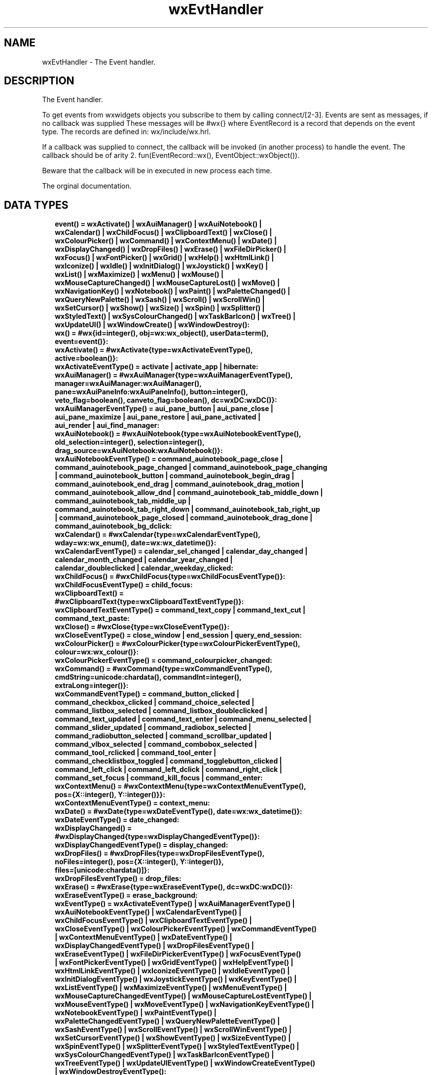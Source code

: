 .TH wxEvtHandler 3 "wx 1.9.1" "" "Erlang Module Definition"
.SH NAME
wxEvtHandler \- The Event handler.
.SH DESCRIPTION
.LP
The Event handler\&.
.LP
To get events from wxwidgets objects you subscribe to them by calling connect/[2-3]\&. Events are sent as messages, if no callback was supplied These messages will be #wx{} where EventRecord is a record that depends on the event type\&. The records are defined in: wx/include/wx\&.hrl\&.
.LP
If a callback was supplied to connect, the callback will be invoked (in another process) to handle the event\&. The callback should be of arity 2\&. fun(EventRecord::wx(), EventObject::wxObject())\&.
.LP
Beware that the callback will be in executed in new process each time\&.
.LP
 The orginal documentation\&.
.SH "DATA TYPES"

.RS 2
.TP 2
.B
event() = wxActivate() | wxAuiManager() | wxAuiNotebook() | wxCalendar() | wxChildFocus() | wxClipboardText() | wxClose() | wxColourPicker() | wxCommand() | wxContextMenu() | wxDate() | wxDisplayChanged() | wxDropFiles() | wxErase() | wxFileDirPicker() | wxFocus() | wxFontPicker() | wxGrid() | wxHelp() | wxHtmlLink() | wxIconize() | wxIdle() | wxInitDialog() | wxJoystick() | wxKey() | wxList() | wxMaximize() | wxMenu() | wxMouse() | wxMouseCaptureChanged() | wxMouseCaptureLost() | wxMove() | wxNavigationKey() | wxNotebook() | wxPaint() | wxPaletteChanged() | wxQueryNewPalette() | wxSash() | wxScroll() | wxScrollWin() | wxSetCursor() | wxShow() | wxSize() | wxSpin() | wxSplitter() | wxStyledText() | wxSysColourChanged() | wxTaskBarIcon() | wxTree() | wxUpdateUI() | wxWindowCreate() | wxWindowDestroy():

.TP 2
.B
wx() = #wx{id=integer(), obj=wx:wx_object(), userData=term(), event=event()}:

.TP 2
.B
wxActivate() = #wxActivate{type=wxActivateEventType(), active=boolean()}:

.TP 2
.B
wxActivateEventType() = activate | activate_app | hibernate:

.TP 2
.B
wxAuiManager() = #wxAuiManager{type=wxAuiManagerEventType(), manager=wxAuiManager:wxAuiManager(), pane=wxAuiPaneInfo:wxAuiPaneInfo(), button=integer(), veto_flag=boolean(), canveto_flag=boolean(), dc=wxDC:wxDC()}:

.TP 2
.B
wxAuiManagerEventType() = aui_pane_button | aui_pane_close | aui_pane_maximize | aui_pane_restore | aui_pane_activated | aui_render | aui_find_manager:

.TP 2
.B
wxAuiNotebook() = #wxAuiNotebook{type=wxAuiNotebookEventType(), old_selection=integer(), selection=integer(), drag_source=wxAuiNotebook:wxAuiNotebook()}:

.TP 2
.B
wxAuiNotebookEventType() = command_auinotebook_page_close | command_auinotebook_page_changed | command_auinotebook_page_changing | command_auinotebook_button | command_auinotebook_begin_drag | command_auinotebook_end_drag | command_auinotebook_drag_motion | command_auinotebook_allow_dnd | command_auinotebook_tab_middle_down | command_auinotebook_tab_middle_up | command_auinotebook_tab_right_down | command_auinotebook_tab_right_up | command_auinotebook_page_closed | command_auinotebook_drag_done | command_auinotebook_bg_dclick:

.TP 2
.B
wxCalendar() = #wxCalendar{type=wxCalendarEventType(), wday=wx:wx_enum(), date=wx:wx_datetime()}:

.TP 2
.B
wxCalendarEventType() = calendar_sel_changed | calendar_day_changed | calendar_month_changed | calendar_year_changed | calendar_doubleclicked | calendar_weekday_clicked:

.TP 2
.B
wxChildFocus() = #wxChildFocus{type=wxChildFocusEventType()}:

.TP 2
.B
wxChildFocusEventType() = child_focus:

.TP 2
.B
wxClipboardText() = #wxClipboardText{type=wxClipboardTextEventType()}:

.TP 2
.B
wxClipboardTextEventType() = command_text_copy | command_text_cut | command_text_paste:

.TP 2
.B
wxClose() = #wxClose{type=wxCloseEventType()}:

.TP 2
.B
wxCloseEventType() = close_window | end_session | query_end_session:

.TP 2
.B
wxColourPicker() = #wxColourPicker{type=wxColourPickerEventType(), colour=wx:wx_colour()}:

.TP 2
.B
wxColourPickerEventType() = command_colourpicker_changed:

.TP 2
.B
wxCommand() = #wxCommand{type=wxCommandEventType(), cmdString=unicode:chardata(), commandInt=integer(), extraLong=integer()}:

.TP 2
.B
wxCommandEventType() = command_button_clicked | command_checkbox_clicked | command_choice_selected | command_listbox_selected | command_listbox_doubleclicked | command_text_updated | command_text_enter | command_menu_selected | command_slider_updated | command_radiobox_selected | command_radiobutton_selected | command_scrollbar_updated | command_vlbox_selected | command_combobox_selected | command_tool_rclicked | command_tool_enter | command_checklistbox_toggled | command_togglebutton_clicked | command_left_click | command_left_dclick | command_right_click | command_set_focus | command_kill_focus | command_enter:

.TP 2
.B
wxContextMenu() = #wxContextMenu{type=wxContextMenuEventType(), pos={X::integer(), Y::integer()}}:

.TP 2
.B
wxContextMenuEventType() = context_menu:

.TP 2
.B
wxDate() = #wxDate{type=wxDateEventType(), date=wx:wx_datetime()}:

.TP 2
.B
wxDateEventType() = date_changed:

.TP 2
.B
wxDisplayChanged() = #wxDisplayChanged{type=wxDisplayChangedEventType()}:

.TP 2
.B
wxDisplayChangedEventType() = display_changed:

.TP 2
.B
wxDropFiles() = #wxDropFiles{type=wxDropFilesEventType(), noFiles=integer(), pos={X::integer(), Y::integer()}, files=[unicode:chardata()]}:

.TP 2
.B
wxDropFilesEventType() = drop_files:

.TP 2
.B
wxErase() = #wxErase{type=wxEraseEventType(), dc=wxDC:wxDC()}:

.TP 2
.B
wxEraseEventType() = erase_background:

.TP 2
.B
wxEventType() = wxActivateEventType() | wxAuiManagerEventType() | wxAuiNotebookEventType() | wxCalendarEventType() | wxChildFocusEventType() | wxClipboardTextEventType() | wxCloseEventType() | wxColourPickerEventType() | wxCommandEventType() | wxContextMenuEventType() | wxDateEventType() | wxDisplayChangedEventType() | wxDropFilesEventType() | wxEraseEventType() | wxFileDirPickerEventType() | wxFocusEventType() | wxFontPickerEventType() | wxGridEventType() | wxHelpEventType() | wxHtmlLinkEventType() | wxIconizeEventType() | wxIdleEventType() | wxInitDialogEventType() | wxJoystickEventType() | wxKeyEventType() | wxListEventType() | wxMaximizeEventType() | wxMenuEventType() | wxMouseCaptureChangedEventType() | wxMouseCaptureLostEventType() | wxMouseEventType() | wxMoveEventType() | wxNavigationKeyEventType() | wxNotebookEventType() | wxPaintEventType() | wxPaletteChangedEventType() | wxQueryNewPaletteEventType() | wxSashEventType() | wxScrollEventType() | wxScrollWinEventType() | wxSetCursorEventType() | wxShowEventType() | wxSizeEventType() | wxSpinEventType() | wxSplitterEventType() | wxStyledTextEventType() | wxSysColourChangedEventType() | wxTaskBarIconEventType() | wxTreeEventType() | wxUpdateUIEventType() | wxWindowCreateEventType() | wxWindowDestroyEventType():

.TP 2
.B
wxEvtHandler() = wx:wx_object():

.TP 2
.B
wxFileDirPicker() = #wxFileDirPicker{type=wxFileDirPickerEventType(), path=unicode:chardata()}:

.TP 2
.B
wxFileDirPickerEventType() = command_filepicker_changed | command_dirpicker_changed:

.TP 2
.B
wxFocus() = #wxFocus{type=wxFocusEventType(), win=wxWindow:wxWindow()}:

.TP 2
.B
wxFocusEventType() = set_focus | kill_focus:

.TP 2
.B
wxFontPicker() = #wxFontPicker{type=wxFontPickerEventType(), font=wxFont:wxFont()}:

.TP 2
.B
wxFontPickerEventType() = command_fontpicker_changed:

.TP 2
.B
wxGrid() = #wxGrid{type=wxGridEventType(), row=integer(), col=integer(), x=integer(), y=integer(), selecting=boolean(), control=boolean(), meta=boolean(), shift=boolean(), alt=boolean()}:

.TP 2
.B
wxGridEventType() = grid_cell_left_click | grid_cell_right_click | grid_cell_left_dclick | grid_cell_right_dclick | grid_label_left_click | grid_label_right_click | grid_label_left_dclick | grid_label_right_dclick | grid_row_size | grid_col_size | grid_range_select | grid_cell_change | grid_select_cell | grid_editor_shown | grid_editor_hidden | grid_editor_created | grid_cell_begin_drag:

.TP 2
.B
wxHelp() = #wxHelp{type=wxHelpEventType()}:

.TP 2
.B
wxHelpEventType() = help | detailed_help:

.TP 2
.B
wxHtmlLink() = #wxHtmlLink{type=wxHtmlLinkEventType(), linkInfo=wx:wx_wxHtmlLinkInfo()}:

.TP 2
.B
wxHtmlLinkEventType() = command_html_link_clicked:

.TP 2
.B
wxIconize() = #wxIconize{type=wxIconizeEventType(), iconized=boolean()}:

.TP 2
.B
wxIconizeEventType() = iconize:

.TP 2
.B
wxIdle() = #wxIdle{type=wxIdleEventType()}:

.TP 2
.B
wxIdleEventType() = idle:

.TP 2
.B
wxInitDialog() = #wxInitDialog{type=wxInitDialogEventType()}:

.TP 2
.B
wxInitDialogEventType() = init_dialog:

.TP 2
.B
wxJoystick() = #wxJoystick{type=wxJoystickEventType(), pos={X::integer(), Y::integer()}, zPosition=integer(), buttonChange=integer(), buttonState=integer(), joyStick=integer()}:

.TP 2
.B
wxJoystickEventType() = joy_button_down | joy_button_up | joy_move | joy_zmove:

.TP 2
.B
wxKey() = #wxKey{type=wxKeyEventType(), x=integer(), y=integer(), keyCode=integer(), controlDown=boolean(), shiftDown=boolean(), altDown=boolean(), metaDown=boolean(), scanCode=boolean(), uniChar=integer(), rawCode=integer(), rawFlags=integer()}:

.TP 2
.B
wxKeyEventType() = char | char_hook | key_down | key_up:

.TP 2
.B
wxList() = #wxList{type=wxListEventType(), code=integer(), oldItemIndex=integer(), itemIndex=integer(), col=integer(), pointDrag={X::integer(), Y::integer()}}:

.TP 2
.B
wxListEventType() = command_list_begin_drag | command_list_begin_rdrag | command_list_begin_label_edit | command_list_end_label_edit | command_list_delete_item | command_list_delete_all_items | command_list_key_down | command_list_insert_item | command_list_col_click | command_list_col_right_click | command_list_col_begin_drag | command_list_col_dragging | command_list_col_end_drag | command_list_item_selected | command_list_item_deselected | command_list_item_right_click | command_list_item_middle_click | command_list_item_activated | command_list_item_focused | command_list_cache_hint:

.TP 2
.B
wxMaximize() = #wxMaximize{type=wxMaximizeEventType()}:

.TP 2
.B
wxMaximizeEventType() = maximize:

.TP 2
.B
wxMenu() = #wxMenu{type=wxMenuEventType(), menuId=integer(), menu=wxMenu:wxMenu()}:

.TP 2
.B
wxMenuEventType() = menu_open | menu_close | menu_highlight:

.TP 2
.B
wxMouse() = #wxMouse{type=wxMouseEventType(), x=integer(), y=integer(), leftDown=boolean(), middleDown=boolean(), rightDown=boolean(), controlDown=boolean(), shiftDown=boolean(), altDown=boolean(), metaDown=boolean(), wheelRotation=integer(), wheelDelta=integer(), linesPerAction=integer()}:

.TP 2
.B
wxMouseCaptureChanged() = #wxMouseCaptureChanged{type=wxMouseCaptureChangedEventType()}:

.TP 2
.B
wxMouseCaptureChangedEventType() = mouse_capture_changed:

.TP 2
.B
wxMouseCaptureLost() = #wxMouseCaptureLost{type=wxMouseCaptureLostEventType()}:

.TP 2
.B
wxMouseCaptureLostEventType() = mouse_capture_lost:

.TP 2
.B
wxMouseEventType() = left_down | left_up | middle_down | middle_up | right_down | right_up | motion | enter_window | leave_window | left_dclick | middle_dclick | right_dclick | mousewheel:

.TP 2
.B
wxMove() = #wxMove{type=wxMoveEventType(), pos={X::integer(), Y::integer()}, rect={X::integer(), Y::integer(), W::integer(), H::integer()}}:

.TP 2
.B
wxMoveEventType() = move:

.TP 2
.B
wxNavigationKey() = #wxNavigationKey{type=wxNavigationKeyEventType(), flags=integer(), focus=wxWindow:wxWindow()}:

.TP 2
.B
wxNavigationKeyEventType() = navigation_key:

.TP 2
.B
wxNotebook() = #wxNotebook{type=wxNotebookEventType(), nSel=integer(), nOldSel=integer()}:

.TP 2
.B
wxNotebookEventType() = command_notebook_page_changed | command_notebook_page_changing:

.TP 2
.B
wxPaint() = #wxPaint{type=wxPaintEventType()}:

.TP 2
.B
wxPaintEventType() = paint:

.TP 2
.B
wxPaletteChanged() = #wxPaletteChanged{type=wxPaletteChangedEventType()}:

.TP 2
.B
wxPaletteChangedEventType() = palette_changed:

.TP 2
.B
wxQueryNewPalette() = #wxQueryNewPalette{type=wxQueryNewPaletteEventType()}:

.TP 2
.B
wxQueryNewPaletteEventType() = query_new_palette:

.TP 2
.B
wxSash() = #wxSash{type=wxSashEventType(), edge=wx:wx_enum(), dragRect={X::integer(), Y::integer(), W::integer(), H::integer()}, dragStatus=wx:wx_enum()}:

.TP 2
.B
wxSashEventType() = sash_dragged:

.TP 2
.B
wxScroll() = #wxScroll{type=wxScrollEventType(), commandInt=integer(), extraLong=integer()}:

.TP 2
.B
wxScrollEventType() = scroll_top | scroll_bottom | scroll_lineup | scroll_linedown | scroll_pageup | scroll_pagedown | scroll_thumbtrack | scroll_thumbrelease | scroll_changed:

.TP 2
.B
wxScrollWin() = #wxScrollWin{type=wxScrollWinEventType(), commandInt=integer(), extraLong=integer()}:

.TP 2
.B
wxScrollWinEventType() = scrollwin_top | scrollwin_bottom | scrollwin_lineup | scrollwin_linedown | scrollwin_pageup | scrollwin_pagedown | scrollwin_thumbtrack | scrollwin_thumbrelease:

.TP 2
.B
wxSetCursor() = #wxSetCursor{type=wxSetCursorEventType(), x=integer(), y=integer(), cursor=wxCursor:wxCursor()}:

.TP 2
.B
wxSetCursorEventType() = set_cursor:

.TP 2
.B
wxShow() = #wxShow{type=wxShowEventType(), show=boolean()}:

.TP 2
.B
wxShowEventType() = show:

.TP 2
.B
wxSize() = #wxSize{type=wxSizeEventType(), size={W::integer(), H::integer()}, rect={X::integer(), Y::integer(), W::integer(), H::integer()}}:

.TP 2
.B
wxSizeEventType() = size:

.TP 2
.B
wxSpin() = #wxSpin{type=wxSpinEventType(), commandInt=integer()}:

.TP 2
.B
wxSpinEventType() = command_spinctrl_updated | spin_up | spin_down | spin:

.TP 2
.B
wxSplitter() = #wxSplitter{type=wxSplitterEventType()}:

.TP 2
.B
wxSplitterEventType() = command_splitter_sash_pos_changed | command_splitter_sash_pos_changing | command_splitter_doubleclicked | command_splitter_unsplit:

.TP 2
.B
wxStyledText() = #wxStyledText{type=wxStyledTextEventType(), position=integer(), key=integer(), modifiers=integer(), modificationType=integer(), text=unicode:chardata(), length=integer(), linesAdded=integer(), line=integer(), foldLevelNow=integer(), foldLevelPrev=integer(), margin=integer(), message=integer(), wParam=integer(), lParam=integer(), listType=integer(), x=integer(), y=integer(), dragText=unicode:chardata(), dragAllowMove=boolean(), dragResult=wx:wx_enum()}:

.TP 2
.B
wxStyledTextEventType() = stc_change | stc_styleneeded | stc_charadded | stc_savepointreached | stc_savepointleft | stc_romodifyattempt | stc_key | stc_doubleclick | stc_updateui | stc_modified | stc_macrorecord | stc_marginclick | stc_needshown | stc_painted | stc_userlistselection | stc_uridropped | stc_dwellstart | stc_dwellend | stc_start_drag | stc_drag_over | stc_do_drop | stc_zoom | stc_hotspot_click | stc_hotspot_dclick | stc_calltip_click | stc_autocomp_selection:

.TP 2
.B
wxSysColourChanged() = #wxSysColourChanged{type=wxSysColourChangedEventType()}:

.TP 2
.B
wxSysColourChangedEventType() = sys_colour_changed:

.TP 2
.B
wxTaskBarIcon() = #wxTaskBarIcon{type=wxTaskBarIconEventType()}:

.TP 2
.B
wxTaskBarIconEventType() = taskbar_move | taskbar_left_down | taskbar_left_up | taskbar_right_down | taskbar_right_up | taskbar_left_dclick | taskbar_right_dclick:

.TP 2
.B
wxTree() = #wxTree{type=wxTreeEventType(), item=integer(), itemOld=integer(), pointDrag={X::integer(), Y::integer()}}:

.TP 2
.B
wxTreeEventType() = command_tree_begin_drag | command_tree_begin_rdrag | command_tree_begin_label_edit | command_tree_end_label_edit | command_tree_delete_item | command_tree_get_info | command_tree_set_info | command_tree_item_expanded | command_tree_item_expanding | command_tree_item_collapsed | command_tree_item_collapsing | command_tree_sel_changed | command_tree_sel_changing | command_tree_key_down | command_tree_item_activated | command_tree_item_right_click | command_tree_item_middle_click | command_tree_end_drag | command_tree_state_image_click | command_tree_item_gettooltip | command_tree_item_menu:

.TP 2
.B
wxUpdateUI() = #wxUpdateUI{type=wxUpdateUIEventType()}:

.TP 2
.B
wxUpdateUIEventType() = update_ui:

.TP 2
.B
wxWindowCreate() = #wxWindowCreate{type=wxWindowCreateEventType()}:

.TP 2
.B
wxWindowCreateEventType() = create:

.TP 2
.B
wxWindowDestroy() = #wxWindowDestroy{type=wxWindowDestroyEventType()}:

.TP 2
.B
wxWindowDestroyEventType() = destroy:

.RE
.SH EXPORTS
.LP
.B
connect(This::wxEvtHandler(), EventType::wxEventType()) -> ok
.br
.RS
.LP
Equivalent to connect(This, EventType, [])
.RE
.LP
.B
connect(This::wxEvtHandler(), EventType::wxEventType(), Options::[Option]) -> ok
.br
.RS
.LP
Types:

.RS 3
Option = {id, integer()} | {lastId, integer()} | {skip, boolean()} | callback | {callback, function()} | {userData, term()}
.br
.RE
.RE
.RS
.LP
This function subscribes the to events of EventType, in the range id, lastId\&. The events will be received as messages if no callback is supplied\&.
.LP
Options: {id, integer()}, The identifier (or first of the identifier range) to be associated with this event handler\&. Default ?wxID_ANY {lastId, integer()}, The second part of the identifier range\&. If used \&'id\&' must be set as the starting identifier range\&. Default ?wxID_ANY {skip, boolean()}, If skip is true further event_handlers will be called\&. This is not used if the \&'callback\&' option is used\&. Default false\&. {callback, function()} Use a callback fun(EventRecord::wx(), EventObject::wxObject()) to process the event\&. Default not specfied i\&.e\&. a message will be delivered to the process calling this function\&. {userData, term()} An erlang term that will be sent with the event\&. Default: []\&.
.RE
.LP
.B
disconnect(This::wxEvtHandler()) -> boolean()
.br
.RS
.LP
Equivalent to disconnect(This, null, []) Can also have an optional callback Fun() as an additional last argument\&.
.RE
.LP
.B
disconnect(This::wxEvtHandler(), EventType::wxEventType()) -> boolean()
.br
.RS
.LP
Equivalent to disconnect(This, EventType, [])
.RE
.LP
.B
disconnect(This::wxEvtHandler(), EventType::wxEventType(), Opts::[Option]) -> boolean()
.br
.RS
.LP
Types:

.RS 3
Option = {id, integer()} | {lastId, integer()} | {callback, function()}
.br
.RE
.RE
.RS
.LP
See external documentation This function unsubscribes the process or callback fun from the event handler\&. EventType may be the atom \&'null\&' to match any eventtype\&. Notice that the options skip and userdata is not used to match the eventhandler\&.
.RE
.SH AUTHORS
.LP

.I
<>